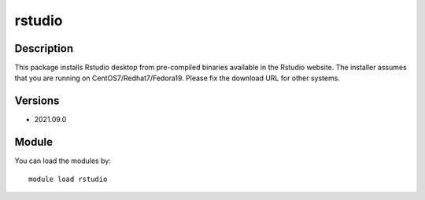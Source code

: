 .. _backbone-label:

rstudio
==============================

Description
~~~~~~~~
This package installs Rstudio desktop from pre-compiled binaries available in the Rstudio website. The installer assumes that you are running on CentOS7/Redhat7/Fedora19. Please fix the download URL for other systems.

Versions
~~~~~~~~
- 2021.09.0

Module
~~~~~~~~
You can load the modules by::

    module load rstudio

